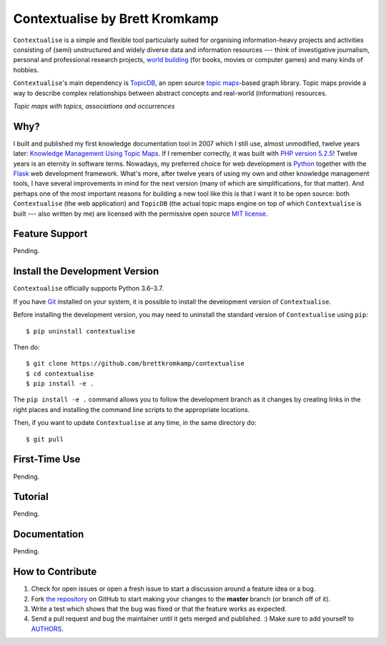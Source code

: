 Contextualise by Brett Kromkamp
===============================

``Contextualise`` is a simple and flexible tool particularly suited for organising information-heavy projects and
activities consisting of (semi) unstructured and widely diverse data and information resources --- think of
investigative journalism, personal and professional research projects, `world building`_ (for books, movies or computer
games) and many kinds of hobbies.

``Contextualise``'s main dependency is `TopicDB`_, an open source `topic maps`_-based graph library. Topic maps provide
a way to describe complex relationships between abstract concepts and real-world (information) resources.

.. image:: resources/topic-maps.png
   :alt: Topic maps with topics, associations and occurrences

*Topic maps with topics, associations and occurrences*

Why?
----

I built and published my first knowledge documentation tool in 2007 which I still use, almost unmodified, twelve years
later: `Knowledge Management Using Topic Maps`_. If I remember correctly, it was built with `PHP version 5.2.5`_!
Twelve years is an eternity in software terms. Nowadays, my preferred choice for web development is `Python`_ together
with the `Flask`_ web development framework. What's more, after twelve years of using my own and other knowledge
management tools, I have several improvements in mind for the next version (many of which are simplifications, for that
matter). And perhaps one of the most important reasons for building a new tool like this is that I want it to be open
source: both ``Contextualise`` (the web application) and ``TopicDB`` (the actual topic maps engine on top of which
``Contextualise`` is built --- also written by me) are licensed with the permissive open source `MIT license`_.

Feature Support
---------------

Pending.

Install the Development Version
-------------------------------

``Contextualise`` officially supports Python 3.6–3.7.

If you have `Git <https://git-scm.com/>`_ installed on your system, it is possible to install the development version
of ``Contextualise``.

Before installing the development version, you may need to uninstall the standard version of ``Contextualise`` using
``pip``::

    $ pip uninstall contextualise

Then do::

    $ git clone https://github.com/brettkromkamp/contextualise
    $ cd contextualise
    $ pip install -e .

The ``pip install -e .`` command allows you to follow the development branch as it changes by creating links in the
right places and installing the command line scripts to the appropriate locations.

Then, if you want to update ``Contextualise`` at any time, in the same directory do::

    $ git pull

First-Time Use
--------------

Pending.

Tutorial
--------

Pending.

Documentation
-------------

Pending.

How to Contribute
-----------------

#. Check for open issues or open a fresh issue to start a discussion around a feature idea or a bug.
#. Fork `the repository`_ on GitHub to start making your changes to the **master** branch (or branch off of it).
#. Write a test which shows that the bug was fixed or that the feature works as expected.
#. Send a pull request and bug the maintainer until it gets merged and published. :) Make sure to add yourself to AUTHORS_.

.. _topic maps: https://msdn.microsoft.com/en-us/library/aa480048.aspx
.. _world building: https://en.wikipedia.org/wiki/Worldbuilding
.. _TopicDB: https://github.com/brettkromkamp/topic-db
.. _Knowledge Management Using Topic Maps: http://quesucede.com/page/show/id/frontpage
.. _PHP version 5.2.5: http://php.net/ChangeLog-5.php#5.2.5
.. _Python: https://www.python.org/
.. _Flask: http://flask.pocoo.org/docs/1.0/
.. _MIT license: https://github.com/brettkromkamp/contextualise/blob/master/LICENSE
.. _the repository: https://github.com/brettkromkamp/contextualise
.. _AUTHORS: https://github.com/brettkromkamp/contextualise/blob/master/AUTHORS.rst
